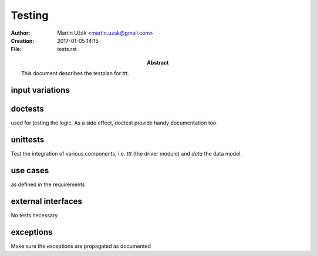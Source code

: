 Testing
=======


:Author:    Martin Užák <martin.uzak@gmail.com>
:Creation:  2017-01-05 14:15
:File:      tests.rst
:Abstract:  This document describes the testplan for `ttt`.

input variations
----------------

doctests 
--------
used for testing the logic. As a side effect, doctest provide handy
documentation too.

unittests
---------
Test the integration of various components, i.e. `ttt` (the driver module) and
`data` the data model.

use cases
---------
as defined in the requirements

external interfaces
-------------------
No tests necessary 

exceptions
----------
Make sure the exceptions are propagated as documented

